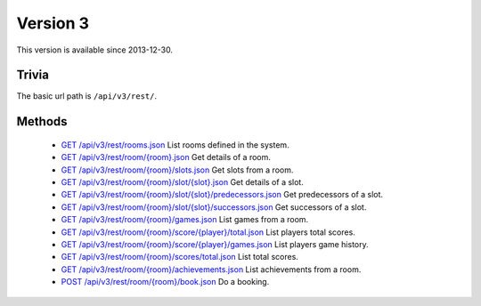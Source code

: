 Version 3
=========

This version is available since 2013-12-30.

Trivia
------

The basic url path is ``/api/v3/rest/``.

Methods
-------

 * `GET /api/v3/rest/rooms.json`_
   List rooms defined in the system.
 * `GET /api/v3/rest/room/{room}.json`_
   Get details of a room.
 * `GET /api/v3/rest/room/{room}/slots.json`_
   Get slots from a room.
 * `GET /api/v3/rest/room/{room}/slot/{slot}.json`_
   Get details of a slot.
 * `GET /api/v3/rest/room/{room}/slot/{slot}/predecessors.json`_
   Get predecessors of a slot.
 * `GET /api/v3/rest/room/{room}/slot/{slot}/successors.json`_
   Get successors of a slot.
 * `GET /api/v3/rest/room/{room}/games.json`_
   List games from a room.
 * `GET /api/v3/rest/room/{room}/score/{player}/total.json`_
   List players total scores.
 * `GET /api/v3/rest/room/{room}/score/{player}/games.json`_
   List players game history.
 * `GET /api/v3/rest/room/{room}/scores/total.json`_
   List total scores.
 * `GET /api/v3/rest/room/{room}/achievements.json`_
   List achievements from a room.
 * `POST /api/v3/rest/room/{room}/book.json`_
   Do a booking.

.. _GET /api/v3/rest/rooms.json: rooms.rst
.. _GET /api/v3/rest/room/{room}.json: room.rst
.. _GET /api/v3/rest/room/{room}/slots.json: slots.rst
.. _GET /api/v3/rest/room/{room}/slot/{slot}.json: slot.rst
.. _GET /api/v3/rest/room/{room}/slot/{slot}/predecessors.json: slot-predecessors.rst
.. _GET /api/v3/rest/room/{room}/slot/{slot}/successors.json: slot-successors.rst
.. _GET /api/v3/rest/room/{room}/games.json: games.rst
.. _GET /api/v3/rest/room/{room}/score/{player}/total.json: score-player-total.rst
.. _GET /api/v3/rest/room/{room}/score/{player}/games.json: score-player-games.rst
.. _GET /api/v3/rest/room/{room}/scores/total.json: scores-total.rst
.. _GET /api/v3/rest/room/{room}/achievements.json: achievements.rst
.. _POST /api/v3/rest/room/{room}/book.json: book.rst
